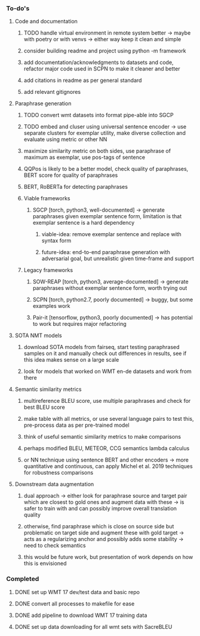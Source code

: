 *** To-do's

**** Code and documentation
***** TODO handle virtual environment in remote system better -> maybe with poetry or with venvs -> either way keep it clean and simple
***** consider building readme and project using python -m framework
***** add documentation/acknowledgments to datasets and code, refactor major code used in SCPN to make it cleaner and better
***** add citations in readme as per general standard
***** add relevant gitignores

**** Paraphrase generation
***** TODO convert wmt datasets into format pipe-able into SGCP
***** TODO embed and cluser using universal sentence encoder -> use separate clusters for exemplar utility, make diverse collection and evaluate using metric or other NN
***** maximize similarity metric on both sides, use paraphrase of maximum as exemplar, use pos-tags of sentence
***** QQPos is likely to be a better model, check quality of paraphrases, BERT score for quality of paraphrases
***** BERT, RoBERTa for detecting paraphrases

***** Viable frameworks
****** SGCP [torch, python3, well-documented] -> generate paraphrases given exemplar sentence form, limitation is that exemplar sentence is a hard dependency
******* viable-idea: remove exemplar sentence and replace with syntax form
******* future-idea: end-to-end paraphrase generation with adversarial goal, but unrealistic given time-frame and support

***** Legacy frameworks
****** SOW-REAP [torch, python3, average-documented] -> generate paraphrases without exemplar sentence form, worth trying out
****** SCPN [torch, python2.7, poorly documented] -> buggy, but some examples work
****** Pair-it [tensorflow, python3, poorly documented] -> has potential to work but requires major refactoring

**** SOTA NMT models
***** download SOTA models from fairseq, start testing paraphrased samples on it and manually check out differences in results, see if this idea makes sense on a large scale
***** look for models that worked on WMT en-de datasets and work from there

**** Semantic similarity metrics
***** multireference BLEU score, use multiple paraphrases and check for best BLEU score
***** make table with all metrics, or use several language pairs to test this, pre-process data as per pre-trained model
***** think of useful semantic similarity metrics to make comparisons
***** perhaps modified BLEU, METEOR, CCG semantics lambda calculus
***** or NN technique using sentence BERT and other encoders -> more quantitative and continuous, can apply Michel et al. 2019 techniques for robustness comparisons

**** Downstream data augmentation
***** dual approach -> either look for paraphrase source and target pair which are closest to gold ones and augment data with these -> is safer to train with and can possibly improve overall translation quality
***** otherwise, find paraphrase which is close on source side but problematic on target side and augment these with gold target -> acts as a regularizing anchor and possibly adds some stability -> need to check semantics
***** this would be future work, but presentation of work depends on how this is envisioned

*** Completed
***** DONE set up WMT 17 dev/test data and basic repo
      CLOSED: [2020-04-29 Wed 15:57]
***** DONE convert all processes to makefile for ease
      CLOSED: [2020-05-04 Mon 15:31]
***** DONE add pipeline to download WMT 17 training data      
      CLOSED: [2020-05-04 Mon 15:37]
***** DONE set up data downloading for all wmt sets with SacreBLEU
      CLOSED: [2020-05-17 Sun 21:58]
